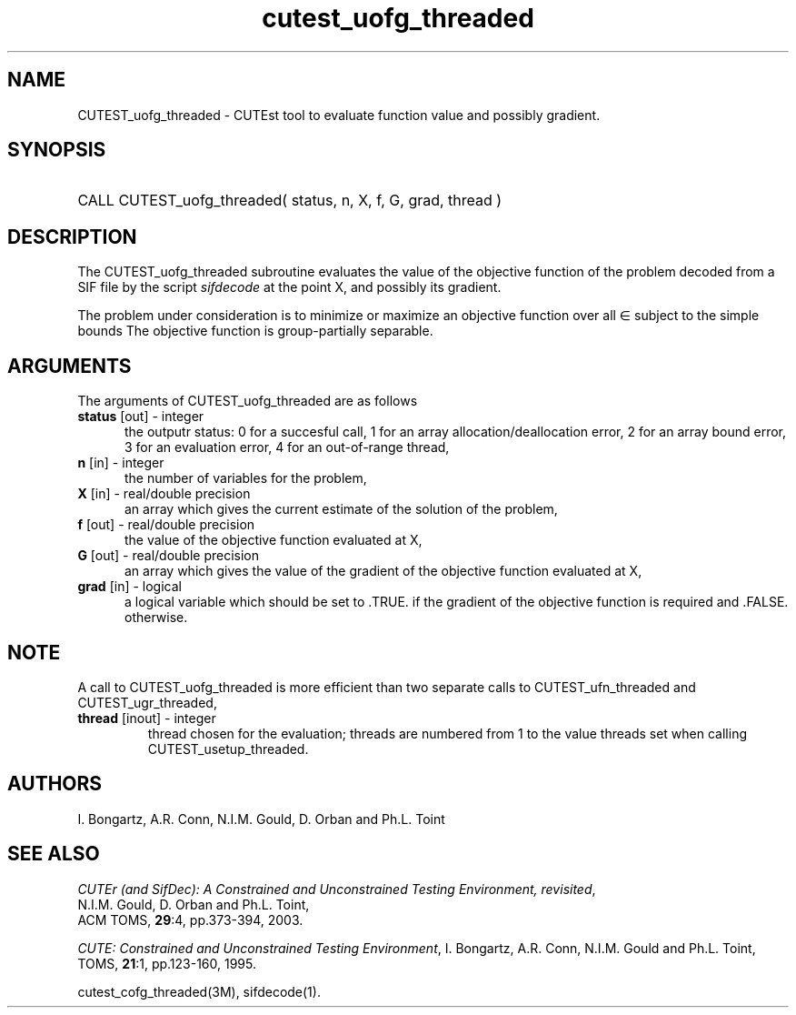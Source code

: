 '\" e  @(#)cutest_uofg_threaded v1.0 12/2012;
.TH cutest_uofg_threaded 3M "31 Dec 2012" "CUTEst user documentation" "CUTEst user documentation"
.SH NAME
CUTEST_uofg_threaded \- CUTEst tool to evaluate function value and possibly gradient.
.SH SYNOPSIS
.HP 1i
CALL CUTEST_uofg_threaded( status, n, X, f, G, grad, thread )
.SH DESCRIPTION
The CUTEST_uofg_threaded subroutine evaluates the value of the objective function of
the problem decoded from a SIF file by the script \fIsifdecode\fP at
the point X, and possibly its gradient.

The problem under consideration
is to minimize or maximize an objective function
.EQ
f(x)
.EN
over all
.EQ
x
.EN
\(mo
.EQ
R sup n
.EN
subject to the simple bounds
.EQ
x sup l ~<=~ x ~<=~ x sup u.
.EN
The objective function is group-partially separable.

.LP 
.SH ARGUMENTS
The arguments of CUTEST_uofg_threaded are as follows
.TP 5
.B status \fP[out] - integer
the outputr status: 0 for a succesful call, 1 for an array 
allocation/deallocation error, 2 for an array bound error,
3 for an evaluation error, 4 for an out-of-range thread,
.TP
.B n \fP[in] - integer
the number of variables for the problem,
.TP
.B X \fP[in] - real/double precision
an array which gives the current estimate of the solution of the
problem,
.TP
.B f \fP[out] - real/double precision
the value of the objective function evaluated at X,
.TP
.B G \fP[out] - real/double precision
an array which gives the value of the gradient of the objective
function evaluated at X,
.TP
.B grad \fP[in] - logical
a logical variable which should be set to .TRUE. if the gradient of
the objective function is required and .FALSE. otherwise.
.LP 
.SH NOTE
A call to CUTEST_uofg_threaded is more efficient than two separate 
calls to CUTEST_ufn_threaded and CUTEST_ugr_threaded,
.TP
.B thread \fP[inout] - integer
thread chosen for the evaluation; threads are numbered
from 1 to the value threads set when calling CUTEST_usetup_threaded.
.LP
.SH AUTHORS
I. Bongartz, A.R. Conn, N.I.M. Gould, D. Orban and Ph.L. Toint
.SH "SEE ALSO"
\fICUTEr (and SifDec): A Constrained and Unconstrained Testing
Environment, revisited\fP,
   N.I.M. Gould, D. Orban and Ph.L. Toint,
   ACM TOMS, \fB29\fP:4, pp.373-394, 2003.

\fICUTE: Constrained and Unconstrained Testing Environment\fP,
I. Bongartz, A.R. Conn, N.I.M. Gould and Ph.L. Toint, 
TOMS, \fB21\fP:1, pp.123-160, 1995.

cutest_cofg_threaded(3M), sifdecode(1).
